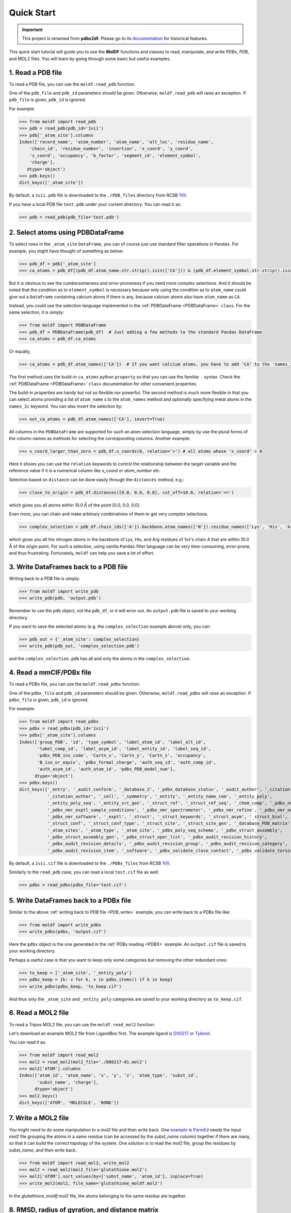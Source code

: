 Quick Start
===========
.. Important::
   This project is renamed from **pdbx2df**. Please go to its `documentation`_ for historical features.

.. _documentation: https://pdbx2df.readthedocs.io/en/latest/


This quick start tutorial will guide you to use the **MolDF** functions and classes to read, manipulate,
and write PDBx, PDB, and MOL2 files. You will learn by going through some basic but useful examples.

.. _PDB:

1. Read a PDB file
------------------

To read a PDB file, you can use the ``moldf.read_pdb`` function:

One of the ``pdb_file`` and ``pdb_id`` parameters should be given. Otherwise, ``moldf.read_pdb``
will raise an exception. If ``pdb_file`` is given, ``pdb_id`` is ignored.

For example:

.. code-block:: python3

   >>> from moldf import read_pdb
   >>> pdb = read_pdb(pdb_id='1vii')
   >>> pdb['_atom_site'].columns
   Index(['record_name', 'atom_number', 'atom_name', 'alt_loc', 'residue_name',
       'chain_id', 'residue_number', 'insertion', 'x_coord', 'y_coord',
       'z_coord', 'occupancy', 'b_factor', 'segment_id', 'element_symbol',
       'charge'],
      dtype='object')
   >>> pdb.keys()
   dict_keys(['_atom_site'])

By default, a ``1vii.pdb`` file is downloaded to the ``./PDB_files`` directory from RCSB 1VII_.

If you have a local PDB file ``test.pdb`` under your current directory. You can read it as:

.. code-block:: python3

   >>> pdb = read_pdb(pdb_file='test.pdb')

.. _PDBDataFrame_QS:

2. Select atoms using PDBDataFrame
----------------------------------

To select rows in the ``_atom_site`` ``DataFrame``, you can of course just use standard filter operations in ``Pandas``.
For example, you might have thought of something as below:

.. code-block:: python3

   >>> pdb_df = pdb['_atom_site']
   >>> ca_atoms = pdb_df[(pdb_df.atom_name.str.strip().isin(['CA'])) & (pdb_df.element_symbol.str.strip().isin(['C']))]

But it is obvious to see the cumbersomeness and error-proneness if you need more complex selections. And it should be noted
that the condition as to ``element_symbol`` is necessary because only using the condition as to ``atom_name`` could give out
a ``DataFrame`` containing calcium atoms if there is any, because calcium atoms also have ``atom_name`` as ``CA``.

Instead, you could use the selection language implemented in the :ref:`PDBDataFrame <PDBDataFrame>` ``class``. For the same selection,
it is simply:

.. code-block:: python3

   >>> from moldf import PDBDataFrame
   >>> pdb_df = PDBDataFrame(pdb_df)  # Just adding a few methods to the standard Pandas DataFrame
   >>> ca_atoms = pdb_df.ca_atoms

Or equally,

.. code-block:: python3

   >>> ca_atoms = pdb_df.atom_names(['CA'])  # If you want calcium atoms, you have to add 'CA' to the 'names_2c' keyword herej.

The first method uses the build-in ``ca_atoms`` python ``property`` so that you can use the familiar ``.`` syntax.
Check the :ref:`PDBDataFrame <PDBDataFrame>` ``class`` documentation for other convenient properties.

The build-in properties are handy but not so flexible nor powerful. The second method is much more flexible in that
you can select atoms providing a list of ``atom_name`` s to the ``atom_names`` method and optionally specifying metal atoms in
the ``names_2c`` keyword. You can also invert the selection by:

.. code-block:: python3

   >>> not_ca_atoms = pdb_df.atom_names(['CA'], invert=True)

All columns in the ``PDBDataFrame`` are supported for such an atom selection language, simply by use the plural forms of the
column names as methods for selecting the corresponding columns. Another example:

.. code-block:: python3

   >>> x_coord_larger_than_zero = pdb_df.x_coords(0, relation='>') # all atoms whose 'x_coord' > 0

Here it shows you can use the ``relation`` keywords to control the relationship between the target variable and the reference value
if it is a numerical column like `x_coord` or `atom_number` etc.

Selection based on ``distance`` can be done easily through the ``distances`` method, e.g.:

.. code-block:: python3

   >>> close_to_origin = pdb_df.distances([0.0, 0.0, 0.0], cut_off=10.0, relation='<=')

which gives you all atoms within 10.0 Å of the point [0.0, 0.0, 0.0].


Even more, you can chain and make arbitrary combinations of them to get very complex selections.

.. code-block:: python3

   >>> complex_selection = pdb_df.chain_ids(['A']).backbone.atom_names(['N']).residue_names(['Lys', 'His', 'Arg']).distances([0.0, 0.0, 0.0], cut_off=10.0, relation='<=')

which gives you all the nitrogen atoms in the backbone of Lys, His, and Arg residues of 1vii's chain A that are within 10.0 Å of the origin point.
For such a selection, using vanilla ``Pandas`` filter language can be very time-consuming, error-prone, and thus frustrating.
Fortunately, ``moldf`` can help you save a lot of effort.

.. _PDB_write:

3. Write DataFrames back to a PDB file
--------------------------------------

Writing back to a PDB file is simply:

.. code-block:: python3

   >>> from moldf import write_pdb
   >>> write_pdb(pdb, 'output.pdb')

Remember to use the ``pdb`` object, not the ``pdb_df``, or it will error out. An ``output.pdb`` file is saved to your working directory.

If you want to save the selected atoms (e.g. the ``complex_selection`` example above) only, you can:

.. code-block:: python3

   >>> pdb_out = {'_atom_site': complex_selection}
   >>> write_pdb(pdb_out, 'complex_selection.pdb')

and the ``complex_selection.pdb`` has all and only the atoms in the ``complex_selection``.

.. _PDBX:

4. Read a mmCIF/PDBx file
-------------------------

To read a PDBx file, you can use the ``moldf.read_pdbx`` function:


One of the ``pdbx_file`` and ``pdb_id`` parameters should be given. Otherwise, ``moldf.read_pdbx``
will raise an exception. If ``pdbx_file`` is given, ``pdb_id`` is ignored.


For example:

>>> from moldf import read_pdbx
>>> pdbx = read_pdbx(pdb_id='1vii')
>>> pdbx['_atom_site'].columns
Index(['group_PDB', 'id', 'type_symbol', 'label_atom_id', 'label_alt_id',
       'label_comp_id', 'label_asym_id', 'label_entity_id', 'label_seq_id',
       'pdbx_PDB_ins_code', 'Cartn_x', 'Cartn_y', 'Cartn_z', 'occupancy',
       'B_iso_or_equiv', 'pdbx_formal_charge', 'auth_seq_id', 'auth_comp_id',
       'auth_asym_id', 'auth_atom_id', 'pdbx_PDB_model_num'],
      dtype='object')
>>> pdbx.keys()
dict_keys(['_entry', '_audit_conform', '_database_2', '_pdbx_database_status', '_audit_author', '_citation',
           '_citation_author', '_cell', '_symmetry', '_entity', '_entity_name_com', '_entity_poly',
           '_entity_poly_seq', '_entity_src_gen', '_struct_ref', '_struct_ref_seq', '_chem_comp', '_pdbx_nmr_exptl',
           '_pdbx_nmr_exptl_sample_conditions', '_pdbx_nmr_spectrometer', '_pdbx_nmr_refine', '_pdbx_nmr_ensemble',
           '_pdbx_nmr_software', '_exptl', '_struct', '_struct_keywords', '_struct_asym', '_struct_biol',
           '_struct_conf', '_struct_conf_type', '_struct_site', '_struct_site_gen', '_database_PDB_matrix',
           '_atom_sites', '_atom_type', '_atom_site', '_pdbx_poly_seq_scheme', '_pdbx_struct_assembly',
           '_pdbx_struct_assembly_gen', '_pdbx_struct_oper_list', '_pdbx_audit_revision_history',
           '_pdbx_audit_revision_details', '_pdbx_audit_revision_group', '_pdbx_audit_revision_category',
           '_pdbx_audit_revision_item', '_software', '_pdbx_validate_close_contact', '_pdbx_validate_torsion'])

By default, a ``1vii.cif`` file is downloaded to the ``./PDBx_files`` from RCSB 1VII_.

Similarly to the ``read_pdb`` case, you can read a local ``test.cif`` file as well:

.. code-block:: python3

   >>> pdbx = read_pdbx(pdbx_file='test.cif')

.. _1VII: https://www.rcsb.org/structure/1VII


5. Write DataFrames back to a PDBx file
---------------------------------------

Similar to the above :ref:`writing back to PDB file <PDB_write>` example, you can write back to a PDBx file like:

.. code-block:: python3

   >>> from moldf import write_pdbx
   >>> write_pdbx(pdbx, 'output.cif')

Here the ``pdbx`` object is the one generated in the :ref:`PDBx reading <PDBX>` example.
An ``output.cif`` file is saved to your working directory.

Perhaps a useful case is that you want to keep only some categories but removing the other redundant ones:

.. code-block:: python3

   >>> to_keep = ['_atom_site', '_entity_poly']
   >>> pdbx_keep = {k: v for k, v in pdbx.items() if k in keep}
   >>> write_pdbx(pdbx_keep, 'to_keep.cif')

And thus only the ``_atom_site`` and ``_entity_poly`` categories are saved to your working directory as ``to_keep.cif``.

.. _MOL2:

6. Read a MOL2 file
-------------------

To read a Tripos MOL2 file, you can use the ``moldf.read_mol2`` function:

Let's download an example MOL2 file from LigandBox first. The example ligand is D00217_ or Tylenol_.

You can read it as:

.. code-block:: python3

   >>> from moldf import read_mol2
   >>> mol2 = read_mol2(mol2_file='./D00217-01.mol2')
   >>> mol2['ATOM'].columns
   Index(['atom_id', 'atom_name', 'x', 'y', 'z', 'atom_type', 'subst_id',
          'subst_name', 'charge'],
         dtype='object')
   >>> mol2.keys()
   dict_keys(['ATOM', 'MOLECULE', 'BOND'])

.. _D00217: http://www.mypresto5.com/ligandbox/cgi-bin/liginf.cgi?id=D00217&source=KEGG_DRUG
.. _Tylenol: https://en.wikipedia.org/wiki/Tylenol_(brand)

7. Write a MOL2 file
--------------------

You might need to do some manipulation to a `mol2` file and then write back. One `example`_ is `ParmEd`_ needs
the input `mol2` file grouping the atoms in a same residue (can be accessed by the `subst_name` column) together if there
are many, so that it can build the correct topology of the system. One solution is to read the `mol2` file, group
the residues by `subst_name`, and then write back.

.. code-block:: python3

   >>> from moldf import read_mol2, write_mol2
   >>> mol2 = read_mol2(mol2_file='glutathione.mol2')
   >>> mol2['ATOM'].sort_values(by=['subst_name', 'atom_id'], inplace=True)
   >>> write_mol2(mol2, file_name='glutathione_moldf.mol2')

In the `glutathione_moldf.mol2` file, the atoms belonging to the same residue are together.

.. _ParmEd: https://github.com/ParmEd
.. _example: https://github.com/ParmEd/ParmEd/issues/1029

8. RMSD, radius of gyration, and distance matrix
------------------------------------------------

In moldf, it is very intuitive and convenient to do atom selection as shown above, thanks
to the :ref:`PDBDataFrame <PDBDataFrame>` class. In fact, the class has more than that. We
can use it to calculate RMSD, radius of gyration, and distance matrix easily.

.. code-block:: python3

     >>> from moldf import read_pdb, PDBDataFrame
     >>> pdb = read_pdb(pdb_id='1g03')
     >>> df = pdb['_atom_site']
     >>> df = PDBDataFrame(df)
     >>> all_rmsd = df.rmsd()  # 1g03_rmsd contains all RMSDs between NMR models 2-20 and 1
     >>> model_1 = df.nmr_models(1)
     >>> m1_rgyr = model_1.radius_of_gyration  # model 1's radius of gyration
     >>> m1_dis_mat = model_1.distance_matrix  # model 1's distance matrix in condensed form

Check the API reference for :ref:`PDBDataFrame <PDBDataFrame>` for more options in the `rmsd`
method. For example, `align` can be set as `False` so that the calculated RMSD values are based
on the original coordinates.

For `distance_matrix`, we can set `df.use_squared_distance=False` and `df.use_square_form=True` so that
the returned distance matrix is a truly squared matrix whose elements are distances, not distance
squared values. The default settings can save computation time and RAM usage, recommended for large scale
processing where squared distances are not required.
